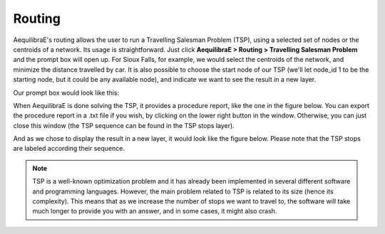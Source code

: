Routing
=======

AequilibraE's routing allows the user to run a Travelling Salesman Problem (TSP),
using a selected set of nodes or the centroids of a network. Its usage is 
straightforward. Just click **AequilibraE > Routing > Travelling Salesman Problem**
and the prompt box will open up. For Sioux Falls, for example, we would select the
centroids of the network, and minimize the distance travelled by car. It is also
possible to choose the start node of our TSP (we'll let node_id 1 to be the starting
node, but it could be any available node), and indicate we want to see the result in
a new layer.

Our prompt box would look like this:

.. image:: ../images/tsp-prompt-box.png
    :align: center
    :alt: TSP prompt box

When AequilibraE is done solving the TSP, it provides a procedure report, like the
one in the figure below. You can export the procedure report in a .txt file if you 
wish, by clicking on the lower right button in the window. Otherwise, you can just
close this window (the TSP sequence can be found in the TSP stops layer).

.. image:: ../images/tsp-procedure-report.png
    :align: center
    :alt: TSP procedure report

And as we chose to display the result in a new layer, it would look like the figure below. 
Please note that the TSP stops are labeled according their sequence.

.. image:: ../images/tsp-solution.png
    :align: center
    :alt: TSP solution

.. note::

    TSP is a well-known optimization problem and it has already been implemented in several
    different software and programming languages. However, the main problem related to
    TSP is related to its size (hence its complexity). This means that as we increase the 
    number of stops we want to travel to, the software will take much longer to provide you
    with an answer, and in some cases, it might also crash.